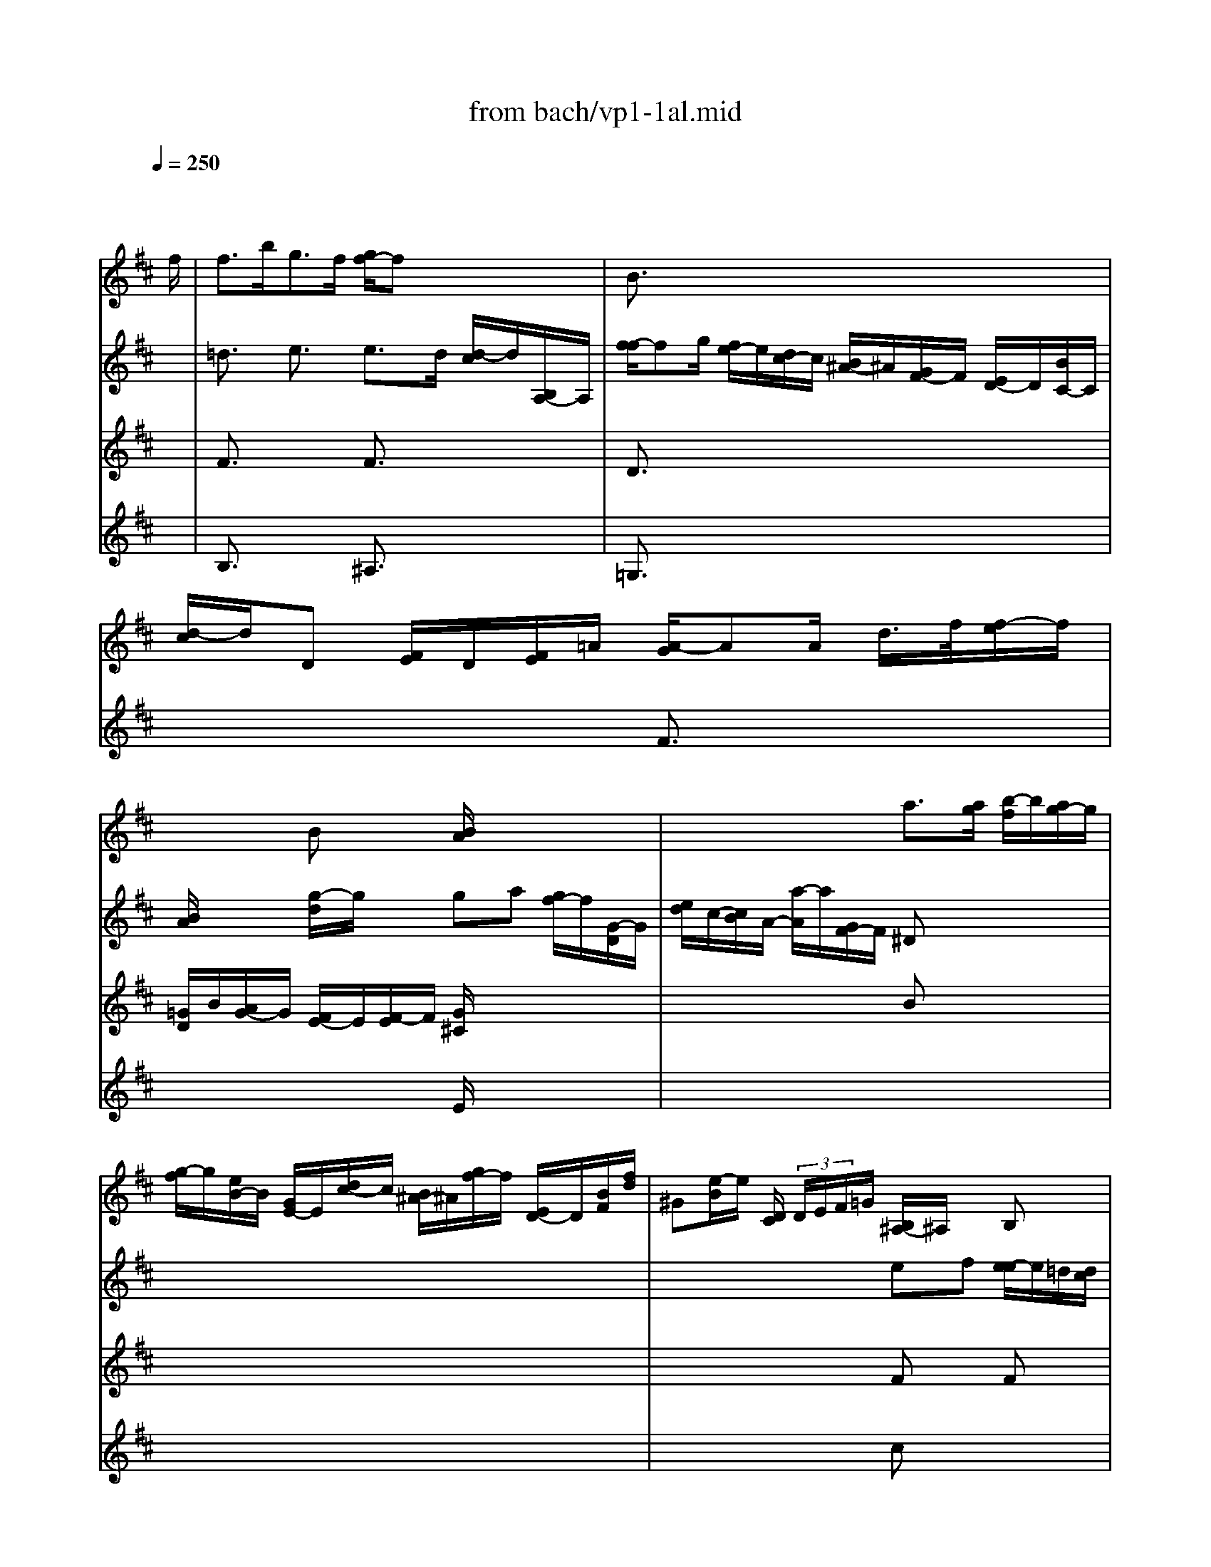 X: 1
T: from bach/vp1-1al.mid
M: 4/4
L: 1/8
Q:1/4=250
K:D % 2 sharps
% untitled
% Copyright \0xa9 1996 by David J. Grossman
% David J. Grossman
% A
% 1.
% A'
% 2.
% B
% 1.
% B'
% 2.
V:1
% Solo Violin
%%MIDI program 40
x6 x3/2
% untitled
% Copyright \0xa9 1996 by David J. Grossman
% David J. Grossman
f/2| \
% A
f3/2b<gf/2 [g/2f/2-]fx2x/2| \
B3/2x6x/2| \
x8|
x2 Bx [B/2A/2]x3x/2| \
x4 a3/2[a/2g/2] [b/2-f/2]b/2[a/2g/2-]g/2| \
[g/2-f/2]g/2[e/2B/2-]B/2 [G/2E/2-]E/2[d/2c/2-]c/2 [B/2^A/2-]^A/2[g/2f/2-]f/2 [E/2D/2-]D/2[B/2F/2][f/2d/2]| \
^G[e/2-B/2]e/2 [D/2C/2] (3D/2E/2F/2=G/2 [B,/2^A,/2-]^A,/2x B,x|
x8| \
x4 c3/2x3/2c| \
cx6x| \
x4 cx3|
% 1.
c3/2x6x/2| \
% A'
f3/2b<gf/2 [g/2f/2-]fx2x/2| \
B3/2x6x/2| \
x8|
x2 Bx [B/2=A/2]x3x/2| \
x4 a3/2[a/2g/2] [b/2-f/2]b/2[a/2g/2-]g/2| \
[g/2-f/2]g/2[e/2B/2-]B/2 [G/2E/2-]E/2[d/2c/2-]c/2 [B/2^A/2-]^A/2[g/2f/2-]f/2 [E/2D/2-]D/2[B/2F/2][f/2d/2]| \
^G[e/2-B/2]e/2 [D/2C/2] (3D/2E/2F/2=G/2 [B,/2^A,/2-]^A,/2x B,x|
x8| \
x4 c3/2x3/2c| \
cx6x| \
x4 cx3|
% 2.
c3/2x6x/2| \
x8| \
x4 
% B
=A,3/2x2x/2| \
G,x6x|
x4 A3/2B/2>=c/2[B/2A/2] (3f/2g/2a/2| \
ab [a/2g/2-]g/2[g/2f/2][a/2f/2]  (3g/2e/2B/2 (3G/2E/2B,/2  (3D/2G/2B/2 (3d/2e/2=f/2| \
e/2x/2=c [e/2^A/2-]^A (3B/2^A/2B/2[^d/2^c/2] (3e/2g/2^f/2 e^d| \
[e/2-e/2]ex6x/2|
x8| \
x4 =A,x3| \
x4 Ex3| \
x8|
% 1.
F3/2x2x/2 F3x| \
x8| \
x4 
% B'
A,3/2x2x/2| \
G,x6x|
x4 A3/2B/2>=c/2[B/2A/2] (3f/2g/2a/2| \
ab [a/2g/2-]g/2[g/2f/2][a/2f/2]  (3g/2e/2B/2 (3G/2E/2B,/2  (3=D/2G/2B/2 (3d/2e/2=f/2| \
e/2x/2=c [e/2^A/2-]^A (3B/2^A/2B/2[^d/2^c/2] (3e/2g/2^f/2 e^d| \
[e/2-e/2]ex6x/2|
x8| \
x4 =A,x3| \
x4 Ex3| \
x8|
% 2.
F3/2x2x/2 F3
V:2
% --------------------------------------
%%MIDI program 40
x8| \
% untitled
% Copyright \0xa9 1996 by David J. Grossman
% David J. Grossman
% A
=d3/2x/2 e3/2x/2 e3/2d/2 [d/2-c/2]d/2[B,/2A,/2-]A,/2| \
[f/2-f/2]fg/2 [f/2e/2-]e/2[d/2c/2-]c/2 [B/2^A/2-]^A/2[G/2F/2-]F/2 [E/2D/2-]D/2[B/2C/2-]C/2| \
[d/2-c/2]d/2D [F/2E/2]D/2[F/2E/2]=A/2 [A/2-G/2]AA/2 d/2>f/2[f/2-e/2]f/2|
[B/2A/2]x3/2 [g/2-d/2]g/2x ga [g/2f/2-]f/2[G/2-D/2]G/2| \
[e/2d/2]c/2-[c/2B/2]A/2- [a/2-A/2]a/2[G/2F/2-]F/2 ^Dx3| \
x8| \
x4 ef [e/2-e/2]e/2=d/2[d/2c/2]|
c3/2 (3F/2^G/2^A/2 (3B/2c/2d/2 (3e/2f/2=g/2 (3f/2e/2^a/2b/2 [c'/2f/2-]f/2[B/2^A/2-]^A/2| \
[e/2B,/2] (3E/2G/2^A/2 (3c/2e/2d/2c/2[^g/2-B/2]^g/2 [^g/2-^g/2]^g=a/2 [b/2-b/2]b/2[a/2-^g/2]a/2| \
[^g/2-f/2]^g/2c' [c'/2-c'/2]c'/2[e/2^A/2-]^A/2 [e/2B,/2-]B,/2[e/2d/2-]d/2 [b/2f/2] (3c'/2^a/2b/2d'/2| \
[d'/2-c'/2]d'/2[=f/2^G/2-]^G/2 [=f/2C/2-]C/2[d'/2c'/2-]c'/2 [b/2=a/2]x/2^f [b/2^g/2-]^gf/2|
% 1.
f3/2 (3e/2d/2e/2 (3d/2c/2d/2 (3B/2=F/2^F/2^A/2[f/2-c/2]f3/2[E/2D/2-]D/2| \
% A'
[d/2-C/2]dx/2 e3/2x/2 e3/2d/2 [d/2-c/2]d/2[B,/2=A,/2-]A,/2| \
[f/2-f/2]f=g/2 [f/2e/2-]e/2[d/2c/2-]c/2 [B/2^A/2-]^A/2[G/2F/2-]F/2 [E/2D/2-]D/2[B/2C/2-]C/2| \
[d/2-c/2]d/2D [F/2E/2]D/2[F/2E/2]=A/2 [A/2-G/2]AA/2 d/2>f/2[f/2-e/2]f/2|
[B/2A/2]x3/2 [g/2-d/2]g/2x ga [g/2f/2-]f/2[G/2-D/2]G/2| \
[e/2d/2]c/2-[c/2B/2]A/2- [a/2-A/2]a/2[G/2F/2-]F/2 ^Dx3| \
x8| \
x4 ef [e/2-e/2]e/2=d/2[d/2c/2]|
c3/2 (3F/2^G/2^A/2 (3B/2c/2d/2 (3e/2f/2=g/2 (3f/2e/2^a/2b/2 [c'/2f/2-]f/2[B/2^A/2-]^A/2| \
[e/2B,/2] (3E/2G/2^A/2 (3c/2e/2d/2c/2[^g/2-B/2]^g/2 [^g/2-^g/2]^g=a/2 [b/2-b/2]b/2[a/2-^g/2]a/2| \
[^g/2-f/2]^g/2c' [c'/2-c'/2]c'/2[e/2^A/2-]^A/2 [e/2B,/2-]B,/2[e/2d/2-]d/2 [b/2f/2] (3c'/2^a/2b/2d'/2| \
[d'/2-c'/2]d'/2[=f/2^G/2-]^G/2 [=f/2C/2-]C/2[d'/2c'/2-]c'/2 [b/2=a/2]x/2^f [b/2^g/2-]^gf/2|
% 2.
f3/2 (3e/2d/2e/2 (3d/2c/2d/2 (3B/2=F/2^F/2^A/2[f/2-c/2]f2c/2| \
% B
cd [B/2^A/2-]^A/2[F/2E/2-]E/2 D/2 (3F/2B/2D/2C/2 [B,/2^A,/2-]^A,/2[c/2F/2-]F/2| \
[E/2D/2-]D/2D [F/2E/2] (3=G/2=A/2B/2=c/2 [A/2^D/2-]^DF/2 B[^c/2-B/2]c/2| \
[e/2-^d/2]e/2g [=c/2B/2] (3B/2A/2g/2 (3f/2e/2e/2 (3^d/2^c/2^d/2c/2 [b/2-B/2]b/2=d/2[=f/2e/2]|
^G/2e/2b/2>=c'/2 [d'/2-d'/2]d'/2[d'/2-=c'/2]d'/2 [=c'/2-b/2]=c'x2x/2| \
x8| \
=cx6x| \
x8|
x8| \
x4 ^Fx3| \
x4 Bx3| \
x6 [F/2-E/2]F3/2|
% 1.
B,3/2x2x/2 B,3x/2^c/2| \
% B'
cd [B/2^A/2-]^A/2[F/2E/2-]E/2 D/2 (3F/2B/2D/2C/2 [B,/2^A,/2-]^A,/2[c/2F/2-]F/2| \
[E/2D/2-]D/2D [F/2E/2] (3=G/2=A/2B/2=c/2 [A/2^D/2-]^DF/2 B[^c/2-B/2]c/2| \
[e/2-^d/2]e/2g [=c/2B/2] (3B/2A/2g/2 (3f/2e/2e/2 (3^d/2^c/2^d/2c/2 [b/2-B/2]b/2=d/2[=f/2e/2]|
^G/2e/2b/2>=c'/2 [d'/2-d'/2]d'/2[d'/2-=c'/2]d'/2 [=c'/2-b/2]=c'x2x/2| \
x8| \
=cx6x| \
x8|
x8| \
x4 ^Fx3| \
x4 Bx3| \
x6 [F/2-E/2]F3/2|
% 2.
B,3/2x2x/2 B,3
V:3
% Johann Sebastian Bach  (1685-1750)
%%MIDI program 40
x8| \
% untitled
% Copyright \0xa9 1996 by David J. Grossman
% David J. Grossman
% A
F3/2x2x/2 F3/2x2x/2| \
D3/2x6x/2| \
x4 F3/2x2x/2|
[=G/2D/2]B/2[A/2G/2-]G/2 [F/2E/2-]E/2[F/2-E/2]F/2 [G/2^C/2]x3x/2| \
x4 Bx3| \
x8| \
x4 Fx Fx|
F3/2x6x/2| \
x4 =F3/2x3/2^F| \
=Fx6x| \
x4 ^FA [c/2-B/2]c3/2|
% 1.
F3/2x6x/2| \
% A'
F3/2x2x/2 F3/2x2x/2| \
D3/2x6x/2| \
x4 F3/2x2x/2|
[G/2D/2]B/2[A/2G/2-]G/2 [F/2E/2-]E/2[F/2-E/2]F/2 [G/2C/2]x3x/2| \
x4 Bx3| \
x8| \
x4 Fx Fx|
F3/2x6x/2| \
x4 =F3/2x3/2^F| \
=Fx6x| \
x4 ^FA [c/2-B/2]c3/2|
% 2.
F3/2x6x/2| \
% B
F3/2x6x/2| \
x8| \
Bx6x|
x4 e3/2x2x/2| \
^dx6x| \
Gx3 E/2x3/2 Fx| \
E3/2F/2>G/2[B/2A/2] (3c/2=d/2e/2 C[A/2-E/2]A/2 [G/2F/2-]F/2[a/2E/2-]E/2|
[g/2D/2][g/2A/2] (3f/2e/2^a/2  (3b/2f/2e/2 (3d/2c/2e/2  (3^A/2G/2F/2 (3E/2^A/2g/2 f[D/2C/2-]C/2| \
[e/2B,/2]x/2d [f/2e/2][f/2e/2] (3g/2=a/2b/2 =c (3f/2e/2d/2  (3=c/2B/2=c/2a| \
[=c/2^D/2][B/2F/2] (3^d/2f/2a/2  (3=c'/2b/2a/2 (3g/2a/2f/2 g[f/2e/2-]e/2 [=d/2=c/2][e/2d/2] (3=c/2^A/2B/2| \
 (3^A/2^c/2g/2 (3f/2^A/2E/2 Dg [f/2=f/2][^g/2^f/2]f [d/2-B/2]d/2c/2[c/2B/2]|
% 1.
B3/2 (3d/2c/2d/2[d/2B/2] (3f/2b/2^a/2 b3x| \
% B'
F3/2x6x/2| \
x8| \
Bx6x|
x4 e3/2x2x/2| \
^dx6x| \
=Gx3 E/2x3/2 Fx| \
E3/2F/2>G/2[B/2=A/2] (3c/2=d/2e/2 C[A/2-E/2]A/2 [G/2F/2-]F/2[a/2E/2-]E/2|
[g/2D/2][g/2A/2] (3f/2e/2^a/2  (3b/2f/2e/2 (3d/2c/2e/2  (3^A/2G/2F/2 (3E/2^A/2g/2 f[D/2C/2-]C/2| \
[e/2B,/2]x/2d [f/2e/2][f/2e/2] (3g/2=a/2b/2 =c (3f/2e/2d/2  (3=c/2B/2=c/2a| \
[=c/2^D/2][B/2F/2] (3^d/2f/2a/2  (3=c'/2b/2a/2 (3g/2a/2f/2 g[f/2e/2-]e/2 [=d/2=c/2][e/2d/2] (3=c/2^A/2B/2| \
 (3^A/2^c/2g/2 (3f/2^A/2E/2 Dg [f/2=f/2][^g/2^f/2]f [d/2-B/2]d/2c/2[c/2B/2]|
% 2.
B3/2 (3d/2c/2d/2[d/2B/2] (3f/2b/2^a/2 b3
V:4
% Six Sonatas and Partitas for Solo Violin
%%MIDI program 40
x8| \
% untitled
% Copyright \0xa9 1996 by David J. Grossman
% David J. Grossman
% A
B,3/2x2x/2 ^A,3/2x2x/2| \
=G,3/2x6x/2| \
x8|
x4 E/2x3x/2| \
x8| \
x8| \
x4 cx3|
x8| \
x8| \
Cx6x| \
x8|
x8| \
% 1.
% A'
B,3/2x2x/2 ^A,3/2x2x/2| \
G,3/2x6x/2| \
x8|
x4 E/2x3x/2| \
x8| \
x8| \
x4 cx3|
x8| \
x8| \
Cx6x| \
x8|
x8| \
x8| \
x8| \
% 2.
% B
Ex6x|
x8| \
x8| \
=Cx3 G,/2x3/2 B,x| \
x8|
x8| \
x8| \
x8| \
x8|
x4 
% 1.
d3x| \
x8| \
x8| \
% B'
Ex6x|
x8| \
x8| \
=Cx3 G,/2x3/2 B,x| \
x8|
x8| \
x8| \
x8| \
x8|
x4 
% 2.
d3
% --------------------------------------
% Partita No. 1 in B minor - BWV 1002
% 1st Movement: Allemanda
% --------------------------------------
% Sequenced with Cakewalk Pro Audio by
% David J. Grossman - dave@unpronounceable.com
% This and other Bach MIDI files can be found at:
% Dave's J.S. Bach Page
% http://www.unpronounceable.com/bach
% --------------------------------------
% Original Filename: vp1-1al.mid
% Last Modified: February 22, 1997
